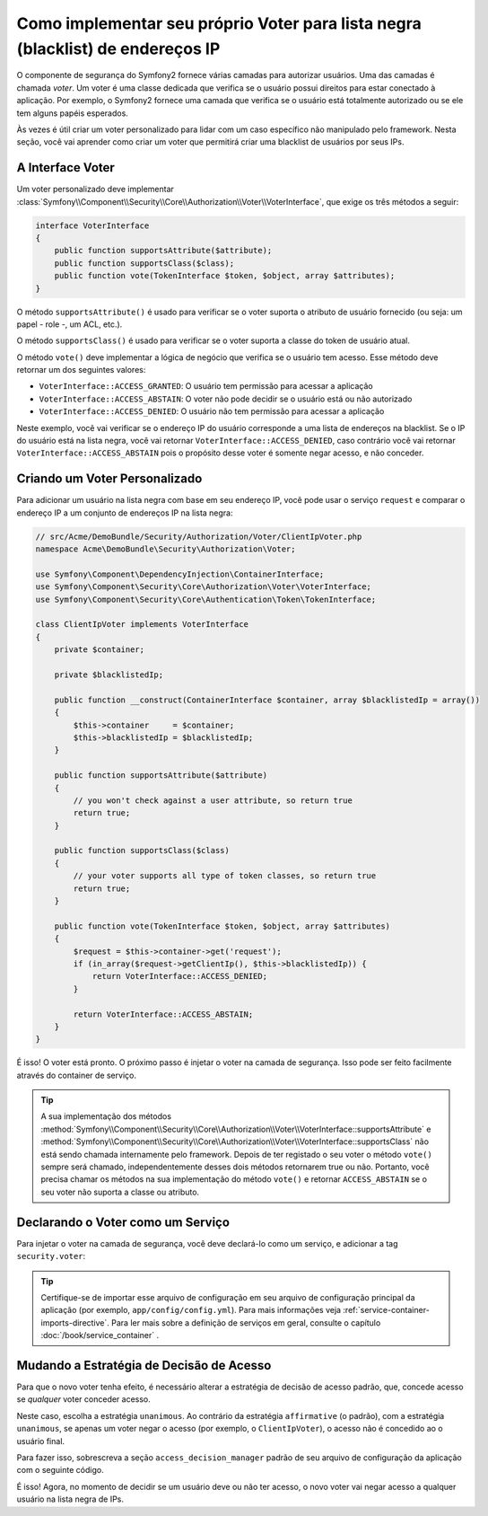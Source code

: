 .. index::
   single: Segurança; Voters

Como implementar seu próprio Voter para lista negra (blacklist) de endereços IP
===============================================================================

O componente de segurança do Symfony2 fornece várias camadas para autorizar usuários.
Uma das camadas é chamada `voter`. Um voter é uma classe dedicada que verifica
se o usuário possui direitos para estar conectado à aplicação.
Por exemplo, o Symfony2 fornece uma camada que verifica se o usuário
está totalmente autorizado ou se ele tem alguns papéis esperados.

Às vezes é útil criar um voter personalizado para lidar com um caso específico não
manipulado pelo framework. Nesta seção, você vai aprender como criar um voter
que permitirá criar uma blacklist de usuários por seus IPs.

A Interface Voter
-----------------

Um voter personalizado deve implementar
:class:`Symfony\\Component\\Security\\Core\\Authorization\\Voter\\VoterInterface`,
que exige os três métodos a seguir:

.. code-block:: php

    interface VoterInterface
    {
        public function supportsAttribute($attribute);
        public function supportsClass($class);
        public function vote(TokenInterface $token, $object, array $attributes);
    }

O método ``supportsAttribute()`` é usado para verificar se o voter suporta
o atributo de usuário fornecido (ou seja: um papel - role -, um ACL, etc.).

O método ``supportsClass()`` é usado para verificar se o voter suporta a
classe do token de usuário atual.

O método ``vote()`` deve implementar a lógica de negócio que verifica se
o usuário tem acesso. Esse método deve retornar um dos seguintes
valores:

* ``VoterInterface::ACCESS_GRANTED``: O usuário tem permissão para acessar a aplicação
* ``VoterInterface::ACCESS_ABSTAIN``: O voter não pode decidir se o usuário está ou não autorizado
* ``VoterInterface::ACCESS_DENIED``: O usuário não tem permissão para acessar a aplicação

Neste exemplo, você vai verificar se o endereço IP do usuário corresponde a uma lista de
endereços na blacklist. Se o IP do usuário está na lista negra, você vai retornar
``VoterInterface::ACCESS_DENIED``, caso contrário você vai retornar
``VoterInterface::ACCESS_ABSTAIN`` pois o propósito desse voter é somente negar
acesso, e não conceder.

Criando um Voter Personalizado
------------------------------

Para adicionar um usuário na lista negra com base em seu endereço IP, você pode usar o serviço ``request``
e comparar o endereço IP a um conjunto de endereços IP na lista negra:

.. code-block:: php

    // src/Acme/DemoBundle/Security/Authorization/Voter/ClientIpVoter.php
    namespace Acme\DemoBundle\Security\Authorization\Voter;

    use Symfony\Component\DependencyInjection\ContainerInterface;
    use Symfony\Component\Security\Core\Authorization\Voter\VoterInterface;
    use Symfony\Component\Security\Core\Authentication\Token\TokenInterface;

    class ClientIpVoter implements VoterInterface
    {
        private $container;

        private $blacklistedIp;

        public function __construct(ContainerInterface $container, array $blacklistedIp = array())
        {
            $this->container     = $container;
            $this->blacklistedIp = $blacklistedIp;
        }

        public function supportsAttribute($attribute)
        {
            // you won't check against a user attribute, so return true
            return true;
        }

        public function supportsClass($class)
        {
            // your voter supports all type of token classes, so return true
            return true;
        }

        public function vote(TokenInterface $token, $object, array $attributes)
        {
            $request = $this->container->get('request');
            if (in_array($request->getClientIp(), $this->blacklistedIp)) {
                return VoterInterface::ACCESS_DENIED;
            }

            return VoterInterface::ACCESS_ABSTAIN;
        }
    }

É isso! O voter está pronto. O próximo passo é injetar o voter na
camada de segurança. Isso pode ser feito facilmente através do container de serviço.

.. tip::

    A sua implementação dos métodos
    :method:`Symfony\\Component\\Security\\Core\\Authorization\\Voter\\VoterInterface::supportsAttribute`
    e :method:`Symfony\\Component\\Security\\Core\\Authorization\\Voter\\VoterInterface::supportsClass`
    não está sendo chamada internamente pelo framework. Depois de ter registado o seu
    voter o método ``vote()`` sempre será chamado, independentemente desses dois
    métodos retornarem true ou não. Portanto, você precisa chamar os
    métodos na sua implementação do método ``vote()`` e retornar ``ACCESS_ABSTAIN``
    se o seu voter não suporta a classe ou atributo.

Declarando o Voter como um Serviço
----------------------------------

Para injetar o voter na camada de segurança, você deve declará-lo como um serviço,
e adicionar a tag ``security.voter``:

.. configuration-block::

    .. code-block:: yaml

        # src/Acme/AcmeBundle/Resources/config/services.yml
        services:
            security.access.blacklist_voter:
                class:     Acme\DemoBundle\Security\Authorization\Voter\ClientIpVoter
                arguments: ["@service_container", [123.123.123.123, 171.171.171.171]]
                public:    false
                tags:
                    - { name: security.voter }

    .. code-block:: xml

        <!-- src/Acme/AcmeBundle/Resources/config/services.xml -->
        <service id="security.access.blacklist_voter"
                 class="Acme\DemoBundle\Security\Authorization\Voter\ClientIpVoter" public="false">
            <argument type="service" id="service_container" strict="false" />
            <argument type="collection">
                <argument>123.123.123.123</argument>
                <argument>171.171.171.171</argument>
            </argument>
            <tag name="security.voter" />
        </service>

    .. code-block:: php

        // src/Acme/AcmeBundle/Resources/config/services.php
        use Symfony\Component\DependencyInjection\Definition;
        use Symfony\Component\DependencyInjection\Reference;

        $definition = new Definition(
            'Acme\DemoBundle\Security\Authorization\Voter\ClientIpVoter',
            array(
                new Reference('service_container'),
                array('123.123.123.123', '171.171.171.171'),
            ),
        );
        $definition->addTag('security.voter');
        $definition->setPublic(false);

        $container->setDefinition('security.access.blacklist_voter', $definition);

.. tip::

   Certifique-se de importar esse arquivo de configuração em seu arquivo de configuração principal
   da aplicação (por exemplo, ``app/config/config.yml``). Para mais informações
   veja :ref:`service-container-imports-directive`. Para ler mais sobre a definição de
   serviços em geral, consulte o capítulo :doc:`/book/service_container` .

.. _security-voters-change-strategy:

Mudando a Estratégia de Decisão de Acesso
-----------------------------------------

Para que o novo voter tenha efeito, é necessário alterar a estratégia de decisão de
acesso padrão, que, concede acesso se *qualquer* voter conceder
acesso.

Neste caso, escolha a estratégia ``unanimous``. Ao contrário da estratégia
``affirmative`` (o padrão), com a estratégia ``unanimous``, se apenas um voter
negar o acesso (por exemplo, o ``ClientIpVoter``), o acesso não é concedido ao
o usuário final.

Para fazer isso, sobrescreva a seção ``access_decision_manager`` padrão de seu
arquivo de configuração da aplicação com o seguinte código.

.. configuration-block::

    .. code-block:: yaml

        # app/config/security.yml
        security:
            access_decision_manager:
                # strategy can be: affirmative, unanimous or consensus
                strategy: unanimous

    .. code-block:: xml

        <!-- app/config/security.xml -->
        <config>
            <!-- strategy can be: affirmative, unanimous or consensus -->
            <access-decision-manager strategy="unanimous">
        </config>

    .. code-block:: php

        // app/config/security.xml
        $container->loadFromExtension('security', array(
            // strategy can be: affirmative, unanimous or consensus
            'access_decision_manager' => array(
                'strategy' => 'unanimous',
            ),
        ));

É isso! Agora, no momento de decidir se um usuário deve ou não ter acesso,
o novo voter vai negar acesso a qualquer usuário na lista negra de IPs.

.. seealso::

    Para um uso mais avançado ver
    :ref:`components-security-access-decision-manager`.
